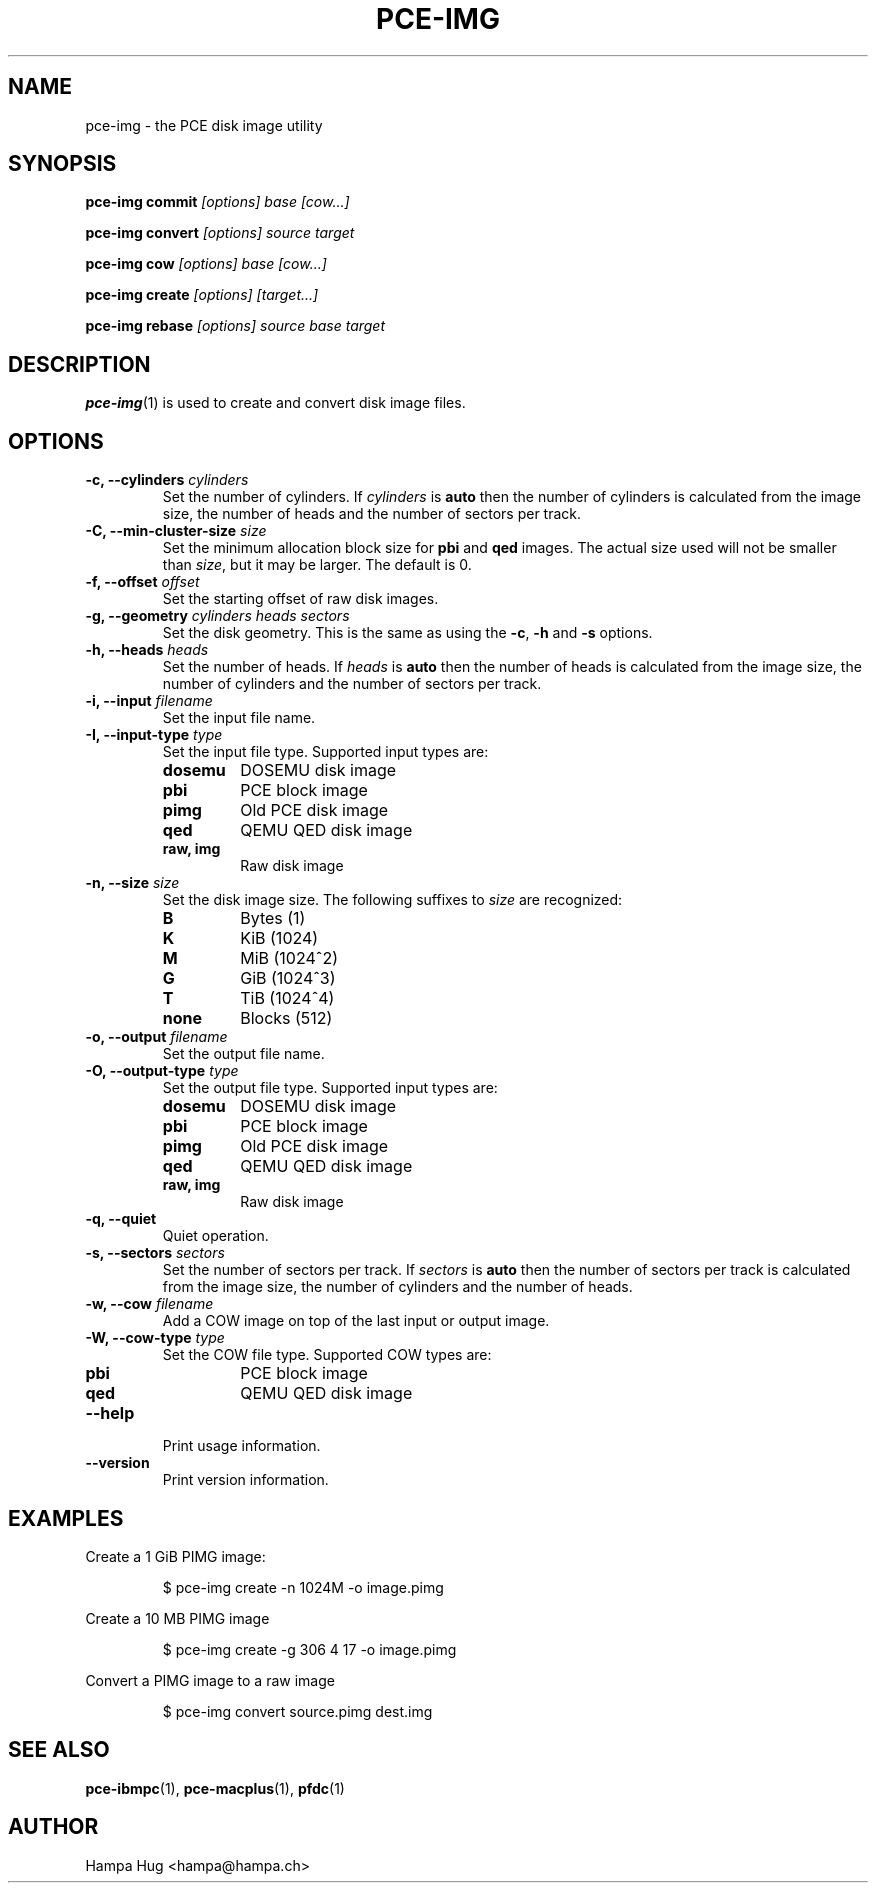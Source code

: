 .TH PCE-IMG 1 "2018-02-20" "HH" "pce"
\
.SH NAME
pce-img \- the PCE disk image utility

.SH SYNOPSIS
.BI "pce-img commit" " [options] base [cow...]"
.PP
.BI "pce-img convert" " [options] source target"
.PP
.BI "pce-img cow" " [options] base [cow...]"
.PP
.BI "pce-img create" " [options] [target...]"
.PP
.BI "pce-img rebase" " [options] source base target

.SH DESCRIPTION
\fBpce-img\fR(1) is used to create and convert disk image files.

.SH OPTIONS

.TP
.BI "-c, --cylinders " cylinders
Set the number of cylinders. If \fIcylinders\fR is \fBauto\fR then the number
of cylinders is calculated from the image size, the number of heads
and the number of sectors per track.
.TP
.BI "-C, --min-cluster-size " size
Set the minimum allocation block size for \fBpbi\fR and \fBqed\fR images.
The actual size used will not be smaller than \fIsize\fR, but it may
be larger. The default is 0.
.TP
.BI "-f, --offset " offset
Set the starting offset of raw disk images.
.TP
.BI "-g, --geometry " "cylinders heads sectors"
Set the disk geometry. This is the same as using the \fB-c\fR,
\fB-h\fR and \fB-s\fR options.
.TP
.BI "-h, --heads " heads
Set the number of heads. If \fIheads\fR is \fBauto\fR then the number of
heads is calculated from the image size, the number of cylinders and
the number of sectors per track.
.TP
.BI "-i, --input " filename
Set the input file name.
.TP
.BI "-I, --input-type " type
Set the input file type. Supported input types are:
.RS
.TP
.B dosemu
DOSEMU disk image
.TP
.B pbi
PCE block image
.TP
.B pimg
Old PCE disk image
.TP
.B qed
QEMU QED disk image
.TP
.B raw, img
Raw disk image
.RE
.TP
.BI "-n, --size " size
Set the disk image size. The following suffixes to \fIsize\fR are recognized:
.RS
.TP
.B B
Bytes (1)
.TP
.B K
KiB (1024)
.TP
.B M
MiB (1024^2)
.TP
.B G
GiB (1024^3)
.TP
.B T
TiB (1024^4)
.TP
.B none
Blocks (512)
.RE
.TP
.BI "-o, --output " filename
Set the output file name.
.TP
.BI "-O, --output-type " type
Set the output file type. Supported input types are:
.RS
.TP
.B dosemu
DOSEMU disk image
.TP
.B pbi
PCE block image
.TP
.B pimg
Old PCE disk image
.TP
.B qed
QEMU QED disk image
.TP
.B raw, img
Raw disk image
.RE
.TP
.B "-q, --quiet"
Quiet operation.
.TP
.BI "-s, --sectors " sectors
Set the number of sectors per track. If \fIsectors\fR is \fBauto\fR then
the number of sectors per track is calculated from the image size, the
number of cylinders and the number of heads.
.TP
.BI "-w, --cow " filename
Add a COW image on top of the last input or output image.
.TP
.BI "-W, --cow-type " type
Set the COW file type. Supported COW types are:
.RS
.TP
.B pbi
PCE block image
.TP
.B qed
QEMU QED disk image
.RE
.TP
.B --help
Print usage information.
.TP
.B --version
Print version information.

.SH EXAMPLES
Create a 1 GiB PIMG image:
.IP
$ pce-img create -n 1024M -o image.pimg
.PP
Create a 10 MB PIMG image
.IP
$ pce-img create -g 306 4 17 -o image.pimg
.PP
Convert a PIMG image to a raw image
.IP
$ pce-img convert source.pimg dest.img

.SH SEE ALSO
.BR pce-ibmpc "(1),"
.BR pce-macplus "(1),"
.BR pfdc "(1)"

.SH AUTHOR
Hampa Hug <hampa@hampa.ch>
